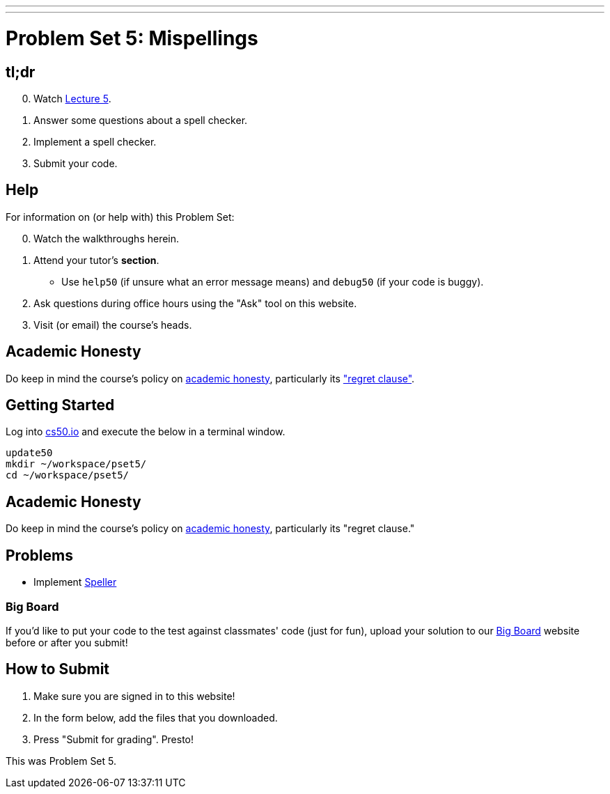 ---
---
:skip-front-matter:

= Problem Set 5: Mispellings

== tl;dr

[start=0]
. Watch link:/lectures/lecture-5[Lecture 5].
. Answer some questions about a spell checker.
. Implement a spell checker.
. Submit your code.

== Help

For information on (or help with) this Problem Set:

[start=0]
. Watch the walkthroughs herein.
. Attend your tutor's *section*.
* Use `help50` (if unsure what an error message means) and `debug50` (if your code is buggy).
. Ask questions during office hours using the "Ask" tool on this website.
. Visit (or email) the course's heads.

== Academic Honesty

Do keep in mind the course's policy on link:/#academic_honesty[academic honesty], particularly its link:/#regret["regret clause"].

== Getting Started

Log into https://cs50.io/[cs50.io] and execute the below in a terminal window.

[source]
----
update50
mkdir ~/workspace/pset5/
cd ~/workspace/pset5/
----

== Academic Honesty

Do keep in mind the course's policy on http://docs.cs50.net/2017/fall/syllabus/cs50.html#academic-honesty[academic honesty], particularly its "regret clause."

== Problems

* Implement link:speller/speller.html[Speller]

=== Big Board

If you'd like to put your code to the test against classmates' code (just for fun), upload your solution to our https://bigboard.quinner.nl/[Big Board] website before or after you submit!

== How to Submit

. Make sure you are signed in to this website!
. In the form below, add the files that you downloaded.
. Press "Submit for grading". Presto!

This was Problem Set 5.
